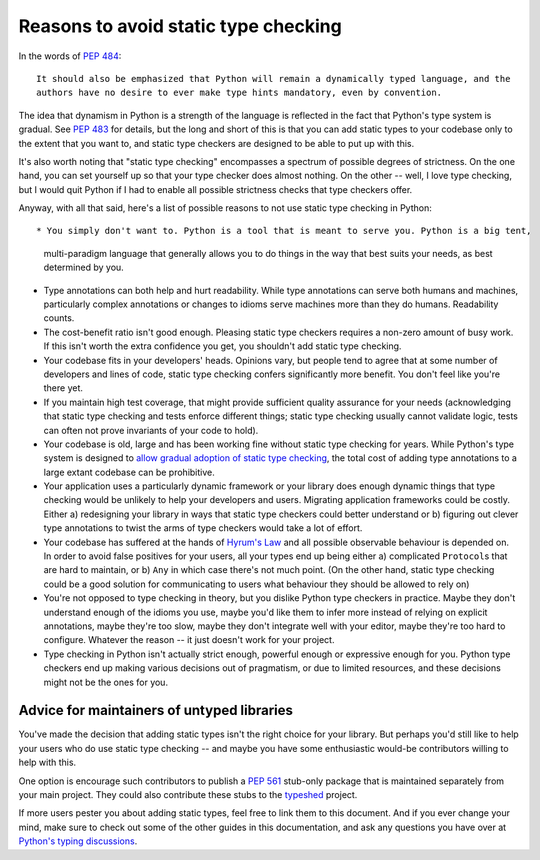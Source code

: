 .. _typing-anti-pitch:

Reasons to avoid static type checking
=====================================

In the words of :pep:`484`::

    It should also be emphasized that Python will remain a dynamically typed language, and the
    authors have no desire to ever make type hints mandatory, even by convention.

The idea that dynamism in Python is a strength of the language is reflected in the fact that
Python's type system is gradual. See :pep:`483` for details, but the long and short of this is
that you can add static types to your codebase only to the extent that you want to, and static
type checkers are designed to be able to put up with this.

It's also worth noting that "static type checking" encompasses a spectrum of possible degrees of
strictness. On the one hand, you can set yourself up so that your type checker does almost nothing.
On the other -- well, I love type checking, but I would quit Python if I had to enable all
possible strictness checks that type checkers offer.

Anyway, with all that said, here's a list of possible reasons to not use static type checking
in Python::

* You simply don't want to. Python is a tool that is meant to serve you. Python is a big tent,
  multi-paradigm language that generally allows you to do things in the way that best suits your
  needs, as best determined by you.

* Type annotations can both help and hurt readability. While type annotations can serve both
  humans and machines, particularly complex annotations or changes to idioms serve machines more
  than they do humans. Readability counts.

* The cost-benefit ratio isn't good enough. Pleasing static type checkers requires a non-zero amount
  of busy work. If this isn't worth the extra confidence you get, you shouldn't add static type
  checking.

* Your codebase fits in your developers' heads. Opinions vary, but people tend to agree that at
  some number of developers and lines of code, static type checking confers significantly more
  benefit. You don't feel like you're there yet.

* If you maintain high test coverage, that might provide sufficient quality assurance for your
  needs (acknowledging that static type checking and tests enforce different things; static type
  checking usually cannot validate logic, tests can often not prove invariants of your code to
  hold).

* Your codebase is old, large and has been working fine without static type checking for years.
  While Python's type system is designed to
  `allow gradual adoption of static type checking <https://mypy.readthedocs.io/en/stable/existing_code.html>`_,
  the total cost of adding type annotations to a large extant codebase can be prohibitive.

* Your application uses a particularly dynamic framework or your library does enough dynamic things
  that type checking would be unlikely to help your developers and users. Migrating application
  frameworks could be costly. Either a) redesigning your library in ways that static type checkers
  could better understand or b) figuring out clever type annotations to twist the arms of type
  checkers would take a lot of effort.

* Your codebase has suffered at the hands of `Hyrum's Law <https://www.hyrumslaw.com/>`_
  and all possible observable behaviour is depended on. In order to avoid false positives for your
  users, all your types end up being either a) complicated ``Protocol``\s that are hard to maintain,
  or b) ``Any`` in which case there's not much point. (On the other hand, static type checking could
  be a good solution for communicating to users what behaviour they should be allowed to rely on)

* You're not opposed to type checking in theory, but you dislike Python type checkers in practice.
  Maybe they don't understand enough of the idioms you use, maybe you'd like them to infer more
  instead of relying on explicit annotations, maybe they're too slow, maybe they don't integrate
  well with your editor, maybe they're too hard to configure. Whatever the reason -- it just doesn't
  work for your project.

* Type checking in Python isn't actually strict enough, powerful enough or expressive enough for
  you. Python type checkers end up making various decisions out of pragmatism, or due to limited
  resources, and these decisions might not be the ones for you.

Advice for maintainers of untyped libraries
*******************************************

You've made the decision that adding static types isn't the right choice for your library. But
perhaps you'd still like to help your users who do use static type checking -- and maybe you have
some enthusiastic would-be contributors willing to help with this.

One option is encourage such contributors  to publish a :pep:`561` stub-only package that is
maintained separately from your main project. They could also contribute these stubs to the
`typeshed <https://github.com/python/typeshed>`_ project.

If more users pester you about adding static types, feel free to link them to this document. And if
you ever change your mind, make sure to check out some of the other guides in this documentation,
and ask any questions you have over at `Python's typing discussions <https://github.com/python/typing/discussions>`_.
